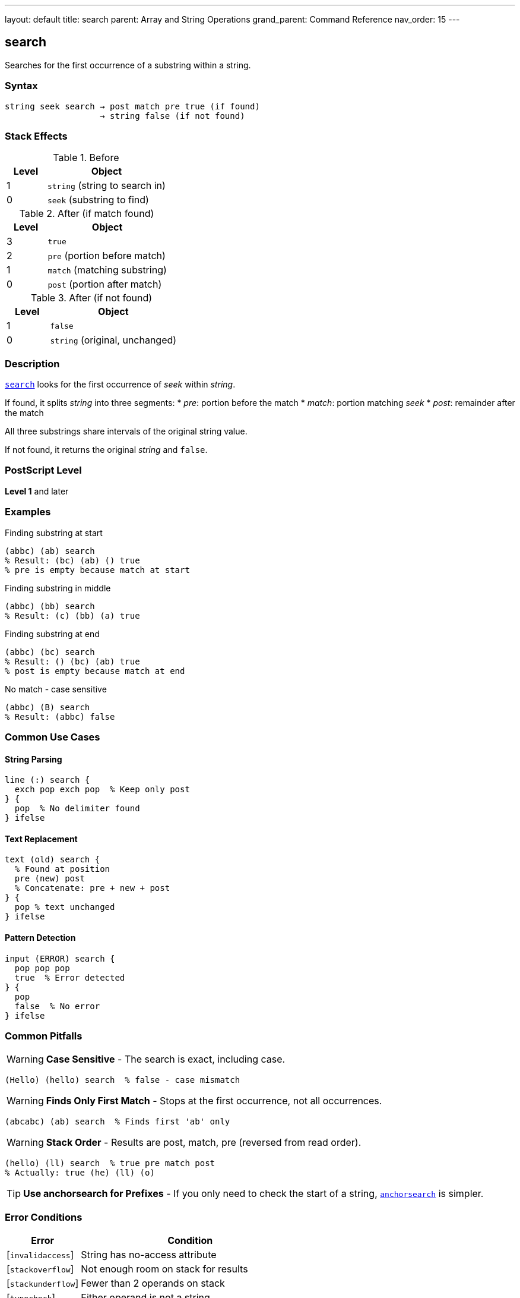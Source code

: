 ---
layout: default
title: search
parent: Array and String Operations
grand_parent: Command Reference
nav_order: 15
---

== search

Searches for the first occurrence of a substring within a string.

=== Syntax

----
string seek search → post match pre true (if found)
                   → string false (if not found)
----

=== Stack Effects

.Before
[cols="1,3"]
|===
| Level | Object

| 1
| `string` (string to search in)

| 0
| `seek` (substring to find)
|===

.After (if match found)
[cols="1,3"]
|===
| Level | Object

| 3
| `true`

| 2
| `pre` (portion before match)

| 1
| `match` (matching substring)

| 0
| `post` (portion after match)
|===

.After (if not found)
[cols="1,3"]
|===
| Level | Object

| 1
| `false`

| 0
| `string` (original, unchanged)
|===

=== Description

link:search.adoc[`search`] looks for the first occurrence of _seek_ within _string_.

If found, it splits _string_ into three segments:
* _pre_: portion before the match
* _match_: portion matching _seek_
* _post_: remainder after the match

All three substrings share intervals of the original string value.

If not found, it returns the original _string_ and `false`.

=== PostScript Level

*Level 1* and later

=== Examples

.Finding substring at start
[source,postscript]
----
(abbc) (ab) search
% Result: (bc) (ab) () true
% pre is empty because match at start
----

.Finding substring in middle
[source,postscript]
----
(abbc) (bb) search
% Result: (c) (bb) (a) true
----

.Finding substring at end
[source,postscript]
----
(abbc) (bc) search
% Result: () (bc) (ab) true
% post is empty because match at end
----

.No match - case sensitive
[source,postscript]
----
(abbc) (B) search
% Result: (abbc) false
----

=== Common Use Cases

==== String Parsing

[source,postscript]
----
line (:) search {
  exch pop exch pop  % Keep only post
} {
  pop  % No delimiter found
} ifelse
----

==== Text Replacement

[source,postscript]
----
text (old) search {
  % Found at position
  pre (new) post
  % Concatenate: pre + new + post
} {
  pop % text unchanged
} ifelse
----

==== Pattern Detection

[source,postscript]
----
input (ERROR) search {
  pop pop pop
  true  % Error detected
} {
  pop
  false  % No error
} ifelse
----

=== Common Pitfalls

WARNING: *Case Sensitive* - The search is exact, including case.

[source,postscript]
----
(Hello) (hello) search  % false - case mismatch
----

WARNING: *Finds Only First Match* - Stops at the first occurrence, not all occurrences.

[source,postscript]
----
(abcabc) (ab) search  % Finds first 'ab' only
----

WARNING: *Stack Order* - Results are post, match, pre (reversed from read order).

[source,postscript]
----
(hello) (ll) search  % true pre match post
% Actually: true (he) (ll) (o)
----

TIP: *Use anchorsearch for Prefixes* - If you only need to check the start of a string, xref:../anchorsearch.adoc[`anchorsearch`] is simpler.

=== Error Conditions

[cols="1,3"]
|===
| Error | Condition

| [`invalidaccess`]
| String has no-access attribute

| [`stackoverflow`]
| Not enough room on stack for results

| [`stackunderflow`]
| Fewer than 2 operands on stack

| [`typecheck`]
| Either operand is not a string
|===

=== Implementation Notes

* Returns substrings that share the original string value
* Search is performed byte-by-byte
* Efficient for small search patterns
* Empty _seek_ always matches at position 0

=== Performance Considerations

* Linear search - O(n*m) worst case
* Fast for typical use cases
* For repeated searches, consider preprocessing
* Finding all occurrences requires loops

=== Advanced Example

.Finding all occurrences
[source,postscript]
----
/findall {  % string pattern => array-of-positions
  [
  3 1 roll  % [ string pattern
  0         % [ string pattern position
  {
    2 copy search {
      % [ ... string pattern pos post match pre true
      pop pop                % [ ... string pattern pos post
      3 index length         % [ ... string pattern pos post len
      4 index length sub     % [ ... string pattern pos post (string.len - post.len)
      4 -1 roll pop          % [ ... string pattern (string.len - post.len) pos
      add                    % [ ... string pattern new-pos
      dup                    % [ ... string pattern pos pos
      4 -1 roll exch         % [ ... pos string pattern pos
    } {
      pop exit               % [ ... string pattern pos
    } ifelse
  } loop
  pop pop pop                % [ positions...
  ]
} def

(the cat and the dog) (the) findall  % [0 13]
----

=== See Also

* xref:../anchorsearch.adoc[`anchorsearch`] - Test for prefix match
* xref:../token.adoc[`token`] - Parse token from string
* xref:../getinterval.adoc[`getinterval`] - Extract substring